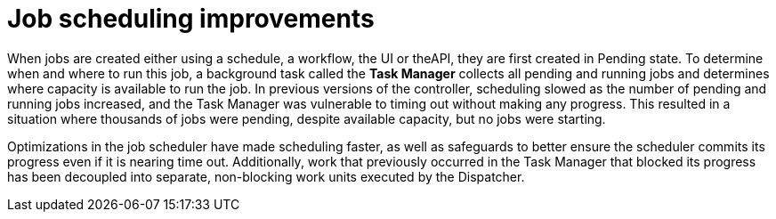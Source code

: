 [id="con-controller-job-scheduling-improvements"]

= Job scheduling improvements

When jobs are created either using a schedule, a workflow, the UI or theAPI, they are first created in Pending state. 
To determine when and where to run this job, a background task called the *Task Manager* collects all pending and running jobs and determines where capacity is available to run the job. 
In previous versions of the controller, scheduling slowed as the number of pending and running jobs increased, and the Task Manager was vulnerable to timing out without making any progress. 
This resulted in a situation where thousands of jobs were pending, despite available capacity, but no jobs were starting.

Optimizations in the job scheduler have made scheduling faster, as well as safeguards to better ensure the scheduler commits its progress even if it is nearing time out. 
Additionally, work that previously occurred in the Task Manager that blocked its progress has been decoupled into separate, non-blocking work units executed by the Dispatcher.



